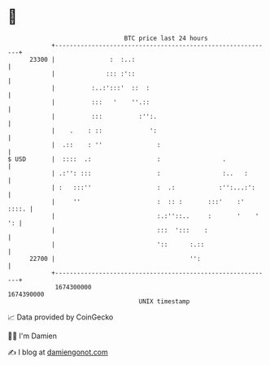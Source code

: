 * 👋

#+begin_example
                                   BTC price last 24 hours                    
               +------------------------------------------------------------+ 
         23300 |               :  :..:                                      | 
               |              ::: :'::                                      | 
               |          :..:':::'  ::  :                                  | 
               |          :::   '    ''.::                                  | 
               |          :::          :'':.                                | 
               |    .    : ::             ':                                | 
               |  .::    : ''               :                               | 
   $ USD       |  ::::  .:                  :                 .             | 
               | .:'': :::                  :                 :..   :       | 
               | :   :::''                  :  .:            :'':...:':     | 
               |     ''                     :  :: :       :::'    :'  ::::. | 
               |                            :.:''::..     :       '    ' ': | 
               |                            :::  ':::    :                  | 
               |                            '::      :.::                   | 
         22700 |                                     '':                    | 
               +------------------------------------------------------------+ 
                1674300000                                        1674390000  
                                       UNIX timestamp                         
#+end_example
📈 Data provided by CoinGecko

🧑‍💻 I'm Damien

✍️ I blog at [[https://www.damiengonot.com][damiengonot.com]]
